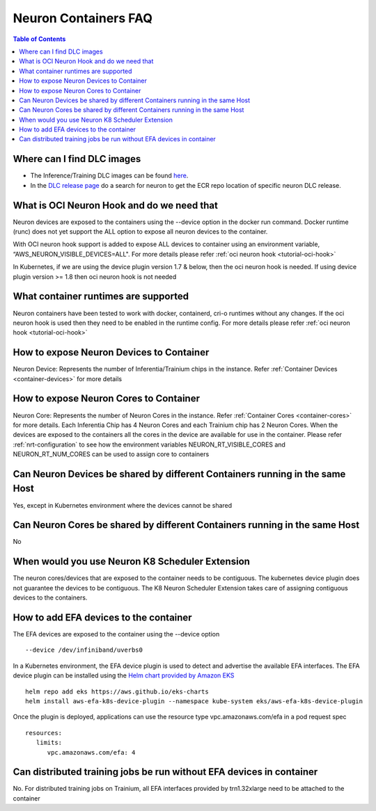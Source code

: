 .. _container-faq:

Neuron Containers FAQ
=====================

.. contents:: Table of Contents
   :local:
   :depth: 1

Where can I find DLC images
---------------------------
* The Inference/Training DLC images can be found `here <https://github.com/aws/deep-learning-containers/blob/master/available_images.md#user-content-neuron-containers>`_.
* In the `DLC release page <https://github.com/aws/deep-learning-containers/releases>`_ do a search for neuron to get the ECR repo location of specific neuron DLC release.


What is OCI Neuron Hook and do we need that
-------------------------------------------
Neuron devices are exposed to the containers using the --device option in the docker run command.
Docker runtime (runc) does not yet support the ALL option to expose all neuron
devices to the container. 

With OCI neuron hook support is added to expose ALL devices to container using an environment variable,
“AWS_NEURON_VISIBLE_DEVICES=ALL". For more details please refer :ref:`oci neuron hook <tutorial-oci-hook>`

In Kubernetes, if we are using the device plugin version 1.7 & below, then the oci neuron hook is needed. If
using device plugin version >= 1.8 then oci neuron hook is not needed

What container runtimes are supported
-------------------------------------
Neuron containers have been tested to work with docker, containerd, cri-o runtimes without any changes.
If the oci neuron hook is used then they need to be enabled in the runtime config. For more details please refer :ref:`oci neuron hook <tutorial-oci-hook>`


How to expose Neuron Devices to Container
-----------------------------------------
Neuron Device: Represents the number of Inferentia/Trainium chips in the instance. Refer :ref:`Container Devices <container-devices>` for more details


How to expose Neuron Cores to Container
---------------------------------------
Neuron Core: Represents the number of Neuron Cores in the instance. Refer :ref:`Container Cores <container-cores>` for more details. Each Inferentia
Chip has 4 Neuron Cores and each Trainium chip has 2 Neuron Cores.
When the devices are exposed to the containers all the cores in the device are available
for use in the container.  Please refer :ref:`nrt-configuration` to see how the environment variables NEURON_RT_VISIBLE_CORES and NEURON_RT_NUM_CORES 
can be used to assign core to containers

Can Neuron Devices be shared by different Containers running in the same Host
-----------------------------------------------------------------------------
Yes, except in Kubernetes environment where the devices cannot be shared

Can Neuron Cores be shared by different Containers running in the same Host
-----------------------------------------------------------------------------
No

When would you use Neuron K8 Scheduler Extension
-------------------------------------------------
The neuron cores/devices that are exposed to the container needs to be contiguous. The kubernetes device plugin
does not guarantee the devices to be contiguous. The K8 Neuron Scheduler Extension takes care of 
assigning contiguous devices to the containers.

How to add EFA devices to the container
---------------------------------------
The EFA devices are exposed to the container using the --device option

::

   --device /dev/infiniband/uverbs0 

In a Kubernetes environment, the EFA device plugin is used to detect and advertise 
the available EFA interfaces. The EFA device plugin can be installed using the `Helm chart provided by Amazon EKS <https://github.com/aws/eks-charts/tree/master/stable/aws-efa-k8s-device-plugin>`_

::

   helm repo add eks https://aws.github.io/eks-charts
   helm install aws-efa-k8s-device-plugin --namespace kube-system eks/aws-efa-k8s-device-plugin

Once the plugin is deployed, applications can use the resource type vpc.amazonaws.com/efa in a pod request spec

::

   resources:
      limits:
         vpc.amazonaws.com/efa: 4


Can distributed training jobs be run without EFA devices in container
---------------------------------------------------------------------
No. For distributed training jobs on Trainium, all EFA interfaces provided by trn1.32xlarge need to be
attached to the container

